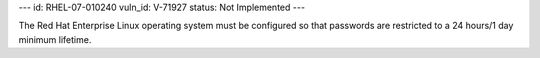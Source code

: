 ---
id: RHEL-07-010240
vuln_id: V-71927
status: Not Implemented
---

The Red Hat Enterprise Linux operating system must be configured so that passwords are restricted to a 24 hours/1 day minimum lifetime.
